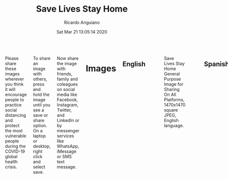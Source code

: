 #+TITLE: Save Lives Stay Home
#+AUTHOR: Ricardo Anguiano
#+DATE: Sat Mar 21 13:05:14 2020
#+OPTIONS: toc:nil email:nil html-postamble:nil ^:nil
#+OPTIONS: html-style:nil
#+HTML_HEAD_EXTRA: <link href="//fonts.googleapis.com/css?family=Raleway:400,300,600" rel="stylesheet" type="text/css">
#+HTML_HEAD_EXTRA: <link rel="stylesheet" type="text/css" href="Skeleton-2.0.4/css/normalize.css" />
#+HTML_HEAD_EXTRA: <link rel="stylesheet" type="text/css" href="Skeleton-2.0.4/css/skeleton.css" />

# ------------------------------------------------------------------------
# Body
# ------------------------------------------------------------------------
#+HTML:  <div class="container">
#+HTML:    <div class="sixteen columns">

Please share these images wherever you think it will encourage people
to practice social distancing and protect the most vulnerable people
during the COVID-19 global health crisis.

To share an image with others, press and hold the image until you see
a save or share option. On a laptop or desktop, right click and select
save.

Now share the image with friends, family and coleagues on social media
like Facebook, Instagram, Twitter, and LinkedIn or by messenger
services like WhatsApp, iMessage or SMS text message.

* Images

** English
#+ATTR_HTML: :class u-max-full-width
#+ATTR_HTML: :alt Save Lives Stay Home General Purpose Image for Sharing On All Platforms, 1470x1470 square JPEG, English language.
#+CAPTION: Save Lives Stay Home General Purpose Image for Sharing On All Platforms, 1470x1470 square JPEG, English language.
[[./images/save-lives-stay-home-1470.jpg]]

** Spanish
#+ATTR_HTML: :class u-max-full-width
#+ATTR_HTML: :alt Save Lives Stay Home General Purpose Image for Sharing On All Platforms, 1470x1470 square JPEG, Spanish language.
#+CAPTION: Save Lives Stay Home General Purpose Image for Sharing On All Platforms, 1470x1470 square JPEG, Spanish language.
[[./images/save-lives-stay-home-spanish-1470.jpg]]

** French
#+ATTR_HTML: :class u-max-full-width
#+ATTR_HTML: :alt Save Lives Stay Home General Purpose Image for Sharing On All Platforms, 1470x1470 square JPEG, French language.
#+CAPTION: Save Lives Stay Home General Purpose Image for Sharing On All Platforms, 1470x1470 square JPEG, French language.
[[./images/save-lives-stay-home-french-1470.jpg]]

** Italian
#+ATTR_HTML: :class u-max-full-width
#+ATTR_HTML: :alt Save Lives Stay Home General Purpose Image for Sharing On All Platforms, 1470x1470 square JPEG, Italian language.
#+CAPTION: Save Lives Stay Home General Purpose Image for Sharing On All Platforms, 1470x1470 square JPEG, Italian language.
[[./images/save-lives-stay-home-italian-1470.jpg]]

** German
#+ATTR_HTML: :class u-max-full-width
#+ATTR_HTML: :alt Save Lives Stay Home General Purpose Image for Sharing On All Platforms, 1470x1470 square JPEG, German language.
#+CAPTION: Save Lives Stay Home General Purpose Image for Sharing On All Platforms, 1470x1470 square JPEG, German language.
[[./images/save-lives-stay-home-german-1470.jpg]]

** Portugese
#+ATTR_HTML: :class u-max-full-width
#+ATTR_HTML: :alt Save Lives Stay Home General Purpose Image for Sharing On All Platforms, 1470x1470 square JPEG, German language.
#+CAPTION: Save Lives Stay Home General Purpose Image for Sharing On All Platforms, 1470x1470 square JPEG, Portugese language.
[[./images/save-lives-stay-home-portugese-1470.jpg]]


* Image Sources

| Description | Resolution | Link                                        |
|-------------+------------+---------------------------------------------|
| <l>         | <c>        | <l>                                         |
| English     | 1470x1470  | [[./images/save-lives-stay-home-1470.pxm.zip][save-lives-stay-home-1470.pxm.zip]]           |
| Spanish     | 1470x1470  | [[./images/save-lives-stay-home-spanish-1470.pxm.zip][save-lives-stay-home-spanish-1470.pxm.zip]]   |
| French      | 1470x1470  | [[./images/save-lives-stay-home-french-1470.pxm.zip][save-lives-stay-home-french-1470.pxm.zip]]    |
| Italian     | 1470x1470  | [[./images/save-lives-stay-home-italian-1470.pxm.zip][save-lives-stay-home-italian-1470.pxm.zip]]   |
| German      | 1470x1470  | [[./images/save-lives-stay-home-german-1470.pxm.zip][save-lives-stay-home-german-1470.pxm.zip]]    |
| Portugese   | 1470x1470  | [[./images/save-lives-stay-home-portugese-1470.pxm.zip][save-lives-stay-home-portugese-1470.pxm.zip]] |

Take inspiration and make your own translations in other
languages. The images were made with Pixelmator. Use the image sources
above if you have Pixelmator or use whatever image editing tools you
have handy. Here are the image attributes:

| Item                  | Color Hex Value |
|-----------------------+-----------------|
| Dark Blue Letters     | #23305d         |
| White Letters         | #23305d         |
| Bright Red Background | #da0712         |
|-----------------------+-----------------|
| Font                  | Avenir Next     |

The github repo for this project is here:

[[https://github.com/savelivesstayhome/savelivesstayhome.github.io][https://github.com/savelivesstayhome/savelivesstayhome.github.io]]

* License

This license covers the images, images sources and website sources sans the css boilerplate in this repository.

| Item                | Note                                                                                                                                                    |
|---------------------+---------------------------------------------------------------------------------------------------------------------------------------------------------|
| License Description | "The Creative Commons CC0 Public Domain Dedication waives copyright interest in a work you've created and dedicates it to the world-wide public domain." |
| License Text        | [[./LICENSE][Creative Commons Zero v1.0 Universal]]                                                                                                                    |

The css boilerplate has its own license: https://github.com/dhg/Skeleton/blob/master/LICENSE.md

* Acknowledgement

These images were inspired by images posted by [[https://twitter.com/EmmanuelMacron/status/1239674643822325760][Emmanuel Macron]].

* Official Resources for COVID-19

| Organization | Link                                                            |
|--------------+-----------------------------------------------------------------|
| WHO          | https://www.who.int/emergencies/diseases/novel-coronavirus-2019 |
| CDC          | https://www.cdc.gov/coronavirus/2019-nCoV/index.html            |

#+HTML:    </div><!-- sixteen columns-->
#+HTML:    </div><!-- container -->
# ------------------------------------------------------------------------
# No content beyond here.
# ------------------------------------------------------------------------
